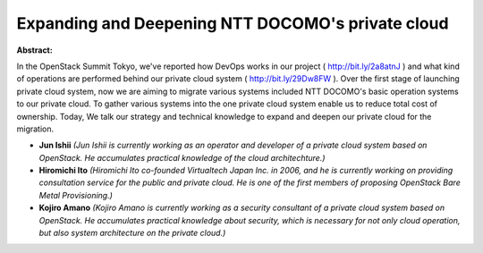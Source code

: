 Expanding and Deepening NTT DOCOMO's private cloud
~~~~~~~~~~~~~~~~~~~~~~~~~~~~~~~~~~~~~~~~~~~~~~~~~~

**Abstract:**

In the OpenStack Summit Tokyo, we've reported how DevOps works in our project ( http://bit.ly/2a8atnJ ) and what kind of operations are performed behind our private cloud system ( http://bit.ly/29Dw8FW ). Over the first stage of launching private cloud system, now we are aiming to migrate various systems included NTT DOCOMO's basic operation systems to our private cloud. To gather various systems into the one private cloud system enable us to reduce total cost of ownership. Today, We talk our strategy and technical knowledge to expand and deepen our private cloud for the migration. 


* **Jun Ishii** *(Jun Ishii is currently working as an operator and developer of a private cloud system based on OpenStack. He accumulates practical knowledge of the cloud architechture.)*

* **Hiromichi Ito** *(Hiromichi Ito co-founded Virtualtech Japan Inc. in 2006, and he is currently working on providing consultation service for the public and private cloud. He is one of the first members of proposing OpenStack Bare Metal Provisioning.)*

* **Kojiro Amano** *(Kojiro Amano is currently working as a security consultant of a private cloud system based on OpenStack. He accumulates practical knowledge about security, which is necessary for not only cloud operation, but also system architecture on the private cloud.)*
